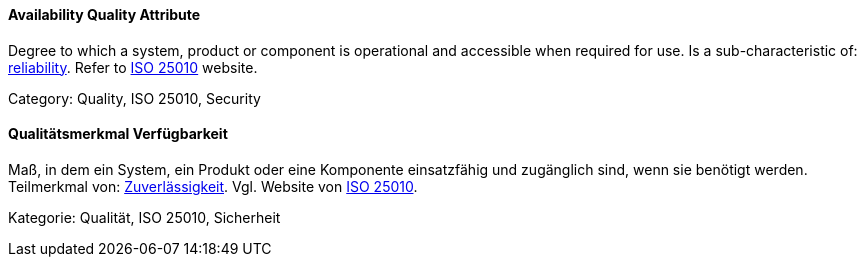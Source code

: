 // tag::EN[]

==== Availability Quality Attribute

Degree to which a system, product or component is operational and accessible when required for use.
Is a sub-characteristic of: <<term-reliability-quality-attribute,reliability>>.
Refer to https://iso25000.com/index.php/en/iso-25000-standards/iso-25010[ISO 25010] website.

Category: Quality, ISO 25010, Security

// end::EN[]

// tag::DE[]

==== Qualitätsmerkmal Verfügbarkeit

Maß, in dem ein System, ein Produkt oder eine Komponente einsatzfähig
und zugänglich sind, wenn sie benötigt werden. Teilmerkmal von:
<<term-reliability-quality-attribute,Zuverlässigkeit>>. Vgl. Website von https://iso25000.com/index.php/en/iso-25000-standards/iso-25010[ISO
25010].

Kategorie: Qualität, ISO 25010, Sicherheit

// end::DE[]
